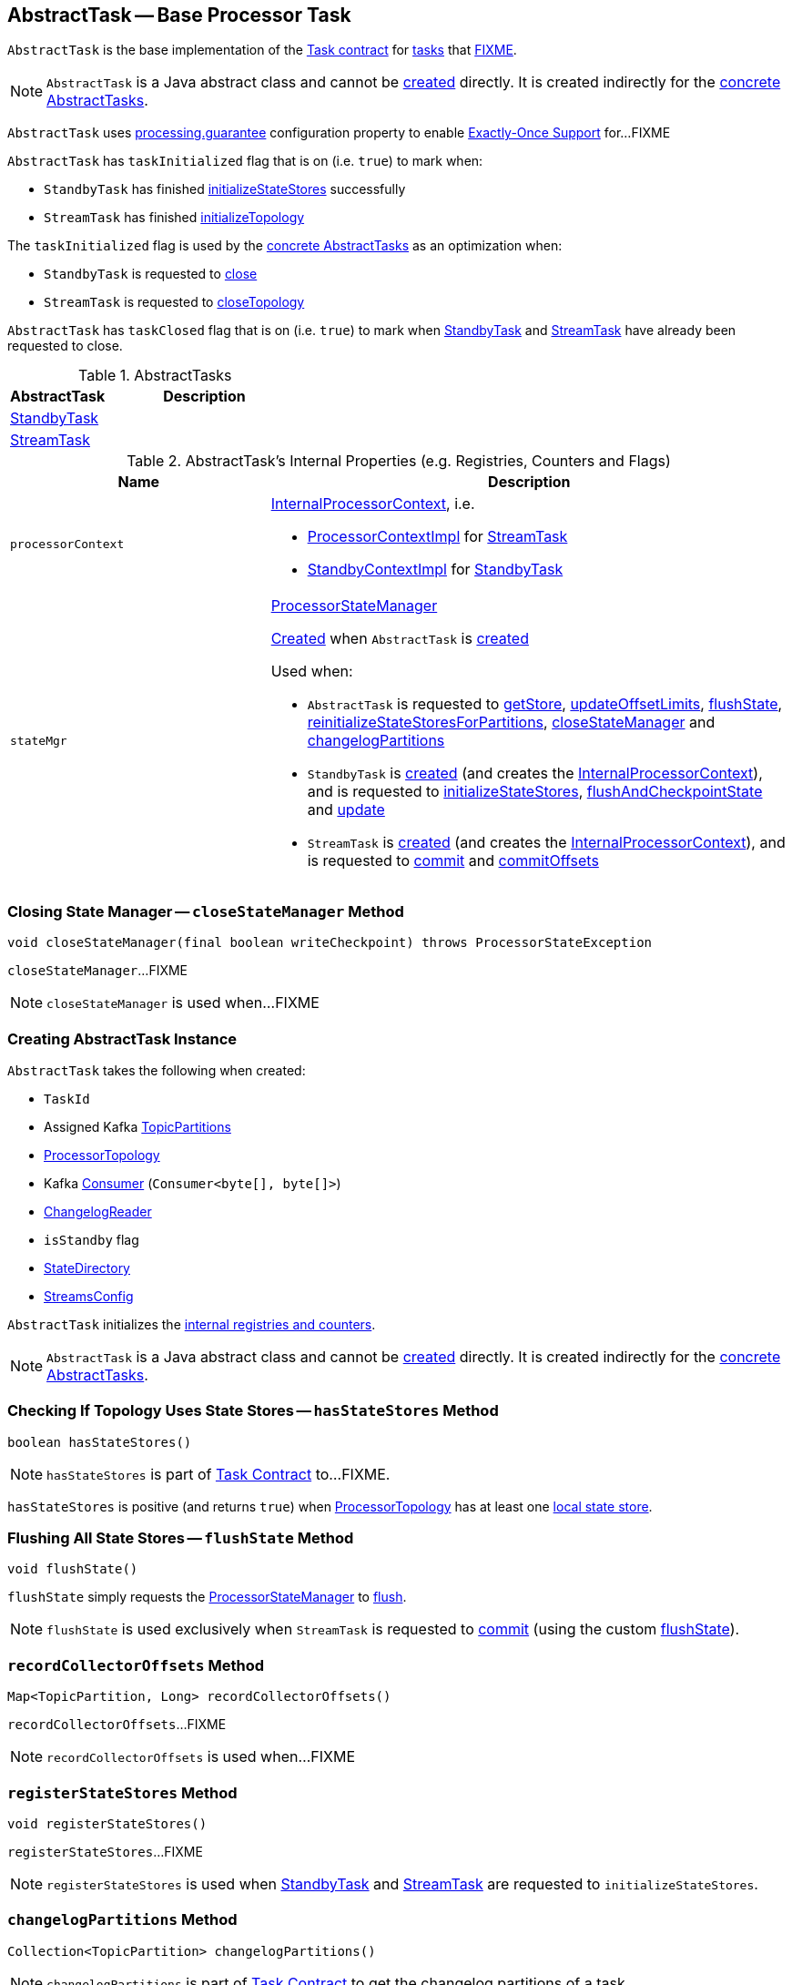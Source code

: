 == [[AbstractTask]] AbstractTask -- Base Processor Task

`AbstractTask` is the base implementation of the <<kafka-streams-internals-Task.adoc#, Task contract>> for <<implementations, tasks>> that <<FIXME, FIXME>>.

NOTE: `AbstractTask` is a Java abstract class and cannot be <<creating-instance, created>> directly. It is created indirectly for the <<implementations, concrete AbstractTasks>>.

[[eosEnabled]]
`AbstractTask` uses <<kafka-streams-properties.adoc#processing.guarantee, processing.guarantee>> configuration property to enable <<kafka-streams-exactly-once-support-eos.adoc#, Exactly-Once Support>> for...FIXME

[[taskInitialized]]
`AbstractTask` has `taskInitialized` flag that is on (i.e. `true`) to mark when:

* `StandbyTask` has finished link:kafka-streams-internals-StandbyTask.adoc#initializeStateStores[initializeStateStores] successfully

* `StreamTask` has finished link:kafka-streams-internals-StreamTask.adoc#initializeTopology[initializeTopology]

The `taskInitialized` flag is used by the <<implementations, concrete AbstractTasks>> as an optimization when:

* `StandbyTask` is requested to link:kafka-streams-internals-StandbyTask.adoc#close[close]

* `StreamTask` is requested to link:kafka-streams-internals-StreamTask.adoc#closeTopology[closeTopology]

[[taskClosed]]
`AbstractTask` has `taskClosed` flag that is on (i.e. `true`) to mark when <<kafka-streams-internals-StandbyTask.adoc#close, StandbyTask>> and <<kafka-streams-internals-StreamTask.adoc#close, StreamTask>> have already been requested to close.

[[implementations]]
.AbstractTasks
[cols="1,2",options="header",width="100%"]
|===
| AbstractTask
| Description

| <<kafka-streams-internals-StandbyTask.adoc#, StandbyTask>>
| [[StandbyTask]]

| <<kafka-streams-internals-StreamTask.adoc#, StreamTask>>
| [[StreamTask]]
|===

[[internal-registries]]
.AbstractTask's Internal Properties (e.g. Registries, Counters and Flags)
[cols="1m,2",options="header",width="100%"]
|===
| Name
| Description

| processorContext
a| [[processorContext]] <<kafka-streams-internals-InternalProcessorContext.adoc#, InternalProcessorContext>>, i.e.

* <<kafka-streams-internals-ProcessorContextImpl.adoc#, ProcessorContextImpl>> for <<kafka-streams-internals-StreamTask.adoc#, StreamTask>>

* <<kafka-streams-internals-StandbyContextImpl.adoc#, StandbyContextImpl>> for <<kafka-streams-internals-StandbyTask.adoc#, StandbyTask>>

| stateMgr
a| [[stateMgr]] <<kafka-streams-internals-ProcessorStateManager.adoc#, ProcessorStateManager>>

<<kafka-streams-internals-ProcessorStateManager.adoc#creating-instance, Created>> when `AbstractTask` is <<creating-instance, created>>

Used when:

* `AbstractTask` is requested to <<getStore, getStore>>, <<updateOffsetLimits, updateOffsetLimits>>, <<flushState, flushState>>, <<reinitializeStateStoresForPartitions, reinitializeStateStoresForPartitions>>, <<closeStateManager, closeStateManager>> and <<changelogPartitions, changelogPartitions>>

* `StandbyTask` is <<kafka-streams-internals-StandbyTask.adoc#creating-instance, created>> (and creates the <<processorContext, InternalProcessorContext>>), and is requested to <<kafka-streams-internals-StandbyTask.adoc#initializeStateStores, initializeStateStores>>, <<kafka-streams-internals-StandbyTask.adoc#flushAndCheckpointState, flushAndCheckpointState>> and <<kafka-streams-internals-StandbyTask.adoc#update, update>>

* `StreamTask` is <<kafka-streams-internals-StreamTask.adoc#creating-instance, created>> (and creates the <<processorContext, InternalProcessorContext>>), and is requested to <<kafka-streams-internals-StreamTask.adoc#commit, commit>> and <<kafka-streams-internals-StreamTask.adoc#commitOffsets, commitOffsets>>
|===

=== [[closeStateManager]] Closing State Manager -- `closeStateManager` Method

[source, java]
----
void closeStateManager(final boolean writeCheckpoint) throws ProcessorStateException
----

`closeStateManager`...FIXME

NOTE: `closeStateManager` is used when...FIXME

=== [[creating-instance]] Creating AbstractTask Instance

`AbstractTask` takes the following when created:

* [[id]] `TaskId`
* [[partitions]] Assigned Kafka https://kafka.apache.org/22/javadoc/org/apache/kafka/common/TopicPartition.html[TopicPartitions]
* [[topology]] <<kafka-streams-internals-ProcessorTopology.adoc#, ProcessorTopology>>
* [[consumer]] Kafka https://kafka.apache.org/22/javadoc/org/apache/kafka/clients/consumer/KafkaConsumer.html[Consumer] (`Consumer<byte[], byte[]>`)
* [[changelogReader]] <<kafka-streams-internals-ChangelogReader.adoc#, ChangelogReader>>
* [[isStandby]] `isStandby` flag
* [[stateDirectory]] <<kafka-streams-internals-StateDirectory.adoc#, StateDirectory>>
* [[config]] <<kafka-streams-StreamsConfig.adoc#, StreamsConfig>>

`AbstractTask` initializes the <<internal-registries, internal registries and counters>>.

NOTE: `AbstractTask` is a Java abstract class and cannot be <<creating-instance, created>> directly. It is created indirectly for the <<implementations, concrete AbstractTasks>>.

=== [[hasStateStores]] Checking If Topology Uses State Stores -- `hasStateStores` Method

[source, java]
----
boolean hasStateStores()
----

NOTE: `hasStateStores` is part of link:kafka-streams-internals-Task.adoc#hasStateStores[Task Contract] to...FIXME.

`hasStateStores` is positive (and returns `true`) when <<topology, ProcessorTopology>> has at least one link:kafka-streams-internals-ProcessorTopology.adoc#stateStores[local state store].

=== [[flushState]] Flushing All State Stores -- `flushState` Method

[source, java]
----
void flushState()
----

`flushState` simply requests the <<stateMgr, ProcessorStateManager>> to <<kafka-streams-internals-ProcessorStateManager.adoc#flush, flush>>.

NOTE: `flushState` is used exclusively when `StreamTask` is requested to <<kafka-streams-internals-StreamTask.adoc#commit, commit>> (using the custom <<kafka-streams-internals-StreamTask.adoc#flushState, flushState>>).

=== [[recordCollectorOffsets]] `recordCollectorOffsets` Method

[source, java]
----
Map<TopicPartition, Long> recordCollectorOffsets()
----

`recordCollectorOffsets`...FIXME

NOTE: `recordCollectorOffsets` is used when...FIXME

=== [[registerStateStores]] `registerStateStores` Method

[source, java]
----
void registerStateStores()
----

`registerStateStores`...FIXME

NOTE: `registerStateStores` is used when <<kafka-streams-internals-StandbyTask.adoc#initializeStateStores, StandbyTask>> and <<kafka-streams-internals-StreamTask.adoc#initializeStateStores, StreamTask>> are requested to `initializeStateStores`.

=== [[changelogPartitions]] `changelogPartitions` Method

[source, java]
----
Collection<TopicPartition> changelogPartitions()
----

NOTE: `changelogPartitions` is part of <<kafka-streams-internals-Task.adoc#changelogPartitions, Task Contract>> to get the changelog partitions of a task.

`changelogPartitions` simply requests the <<stateMgr, ProcessorStateManager>> for the <<kafka-streams-internals-ProcessorStateManager.adoc#changelogPartitions, changelogPartitions>>.

=== [[getStore]] Accessing State Store by Name -- `getStore` Method

[source, java]
----
StateStore getStore(final String name)
----

NOTE: `getStore` is part of the <<kafka-streams-internals-Task.adoc#getStore, Task Contract>> to access the <<kafka-streams-StateStore.adoc#, state store>> by name.

`getStore` simply requests the <<stateMgr, ProcessorStateManager>> for the <<kafka-streams-internals-ProcessorStateManager.adoc#getStore, StateStore by name>>.

=== [[updateOffsetLimits]] `updateOffsetLimits` Method

[source, java]
----
void updateOffsetLimits()
----

`updateOffsetLimits`...FIXME

[NOTE]
====
`updateOffsetLimits` is used when:

* `AbstractTask` is requested to <<registerStateStores, registerStateStores>>

* `StandbyTask` is requested to <<kafka-streams-internals-StandbyTask.adoc#resume, resume>>

* `StandbyTask` is requested to <<kafka-streams-internals-StandbyTask.adoc#commit, commit>>
====

=== [[reinitializeStateStoresForPartitions]] `reinitializeStateStoresForPartitions` Method

[source, java]
----
void reinitializeStateStoresForPartitions(final Collection<TopicPartition> partitions)
----

`reinitializeStateStoresForPartitions` simply requests the <<stateMgr, ProcessorStateManager>> to <<kafka-streams-internals-ProcessorStateManager.adoc#reinitializeStateStoresForPartitions, reinitializeStateStores>> for the input `partitions` and the <<processorContext, InternalProcessorContext>>.

[NOTE]
====
`reinitializeStateStoresForPartitions` is used when:

* `StoreChangelogReader` is requested to <<kafka-streams-internals-StoreChangelogReader.adoc#restore, restore>>

* `StreamThread` is requested to <<kafka-streams-internals-StreamThread.adoc#maybeUpdateStandbyTasks, maybeUpdateStandbyTasks>>
====

=== [[activeTaskCheckpointableOffsets]] Checkpointable Offsets -- `activeTaskCheckpointableOffsets` Method

[source, java]
----
Map<TopicPartition, Long> activeTaskCheckpointableOffsets()
----

`activeTaskCheckpointableOffsets` simply returns an empty collection (of checkpointable offsets).
